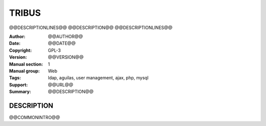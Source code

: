 ===========
**TRIBUS**
===========

@@DESCRIPTIONLINES@@
@@DESCRIPTION@@
@@DESCRIPTIONLINES@@

:Author: @@AUTHOR@@
:Date:   @@DATE@@
:Copyright: GPL-3
:Version: @@VERSION@@
:Manual section: 1
:Manual group: Web
:Tags: ldap, aguilas, user management, ajax, php, mysql
:Support: @@URL@@
:Summary: @@DESCRIPTION@@

**DESCRIPTION**
===============

@@COMMONINTRO@@
